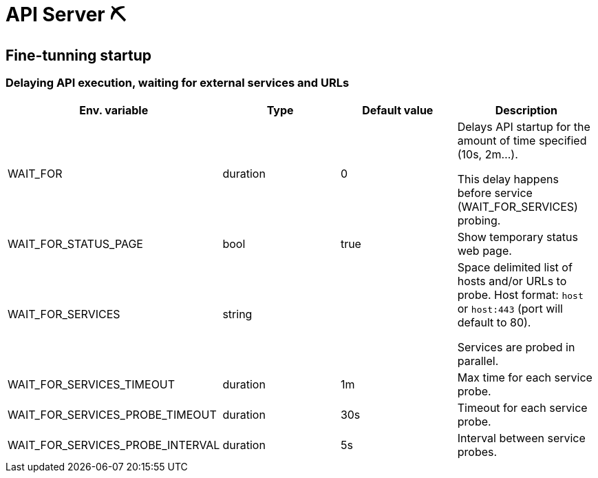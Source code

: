 = API Server ⛏

== Fine-tunning startup

=== Delaying API execution, waiting for external services and URLs

|===
|Env. variable|Type|Default value|Description

| WAIT_FOR
| duration
| 0
| Delays API startup for the amount of time specified (10s, 2m...).

This delay happens before service (WAIT_FOR_SERVICES) probing.

| WAIT_FOR_STATUS_PAGE
| bool
| true
| Show temporary status web page.

| WAIT_FOR_SERVICES
| string
|
| Space delimited list of hosts and/or URLs to probe.
Host format: `host` or `host:443` (port will default to 80).

Services are probed in parallel.

| WAIT_FOR_SERVICES_TIMEOUT
| duration
| 1m
| Max time for each service probe.

| WAIT_FOR_SERVICES_PROBE_TIMEOUT
| duration
| 30s
| Timeout for each service probe.

| WAIT_FOR_SERVICES_PROBE_INTERVAL
| duration
| 5s
| Interval between service probes.

|===
